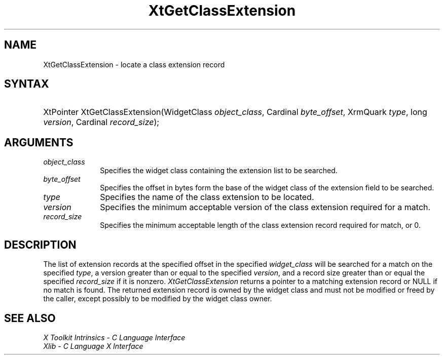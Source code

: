 .\" Copyright (c) 1993, 1994  X Consortium
.\" 
.\" Permission is hereby granted, free of charge, to any person obtaining a
.\" copy of this software and associated documentation files (the "Software"), 
.\" to deal in the Software without restriction, including without limitation 
.\" the rights to use, copy, modify, merge, publish, distribute, sublicense, 
.\" and/or sell copies of the Software, and to permit persons to whom the 
.\" Software furnished to do so, subject to the following conditions:
.\" 
.\" The above copyright notice and this permission notice shall be included in
.\" all copies or substantial portions of the Software.
.\" 
.\" THE SOFTWARE IS PROVIDED "AS IS", WITHOUT WARRANTY OF ANY KIND, EXPRESS OR
.\" IMPLIED, INCLUDING BUT NOT LIMITED TO THE WARRANTIES OF MERCHANTABILITY,
.\" FITNESS FOR A PARTICULAR PURPOSE AND NONINFRINGEMENT.  IN NO EVENT SHALL 
.\" THE X CONSORTIUM BE LIABLE FOR ANY CLAIM, DAMAGES OR OTHER LIABILITY, 
.\" WHETHER IN AN ACTION OF CONTRACT, TORT OR OTHERWISE, ARISING FROM, OUT OF 
.\" OR IN CONNECTION WITH THE SOFTWARE OR THE USE OR OTHER DEALINGS IN THE 
.\" SOFTWARE.
.\" 
.\" Except as contained in this notice, the name of the X Consortium shall not 
.\" be used in advertising or otherwise to promote the sale, use or other 
.\" dealing in this Software without prior written authorization from the 
.\" X Consortium.
.\"
.ds tk X Toolkit
.ds xT X Toolkit Intrinsics \- C Language Interface
.ds xI Intrinsics
.ds xW X Toolkit Athena Widgets \- C Language Interface
.ds xL Xlib \- C Language X Interface
.ds xC Inter-Client Communication Conventions Manual
.ds Rn 3
.ds Vn 2.2
.hw XtGet-Class-Extension wid-get
.na
.de Ds
.nf
.\\$1D \\$2 \\$1
.ft 1
.ps \\n(PS
.\".if \\n(VS>=40 .vs \\n(VSu
.\".if \\n(VS<=39 .vs \\n(VSp
..
.de De
.ce 0
.if \\n(BD .DF
.nr BD 0
.in \\n(OIu
.if \\n(TM .ls 2
.sp \\n(DDu
.fi
..
.de FD
.LP
.KS
.TA .5i 3i
.ta .5i 3i
.nf
..
.de FN
.fi
.KE
.LP
..
.de IN		\" send an index entry to the stderr
..
.de C{
.KS
.nf
.D
.\"
.\"	choose appropriate monospace font
.\"	the imagen conditional, 480,
.\"	may be changed to L if LB is too
.\"	heavy for your eyes...
.\"
.ie "\\*(.T"480" .ft L
.el .ie "\\*(.T"300" .ft L
.el .ie "\\*(.T"202" .ft PO
.el .ie "\\*(.T"aps" .ft CW
.el .ft R
.ps \\n(PS
.ie \\n(VS>40 .vs \\n(VSu
.el .vs \\n(VSp
..
.de C}
.DE
.R
..
.de Pn
.ie t \\$1\fB\^\\$2\^\fR\\$3
.el \\$1\fI\^\\$2\^\fP\\$3
..
.de ZN
.ie t \fB\^\\$1\^\fR\\$2
.el \fI\^\\$1\^\fP\\$2
..
.de NT
.ne 7
.ds NO Note
.if \\n(.$>$1 .if !'\\$2'C' .ds NO \\$2
.if \\n(.$ .if !'\\$1'C' .ds NO \\$1
.ie n .sp
.el .sp 10p
.TB
.ce
\\*(NO
.ie n .sp
.el .sp 5p
.if '\\$1'C' .ce 99
.if '\\$2'C' .ce 99
.in +5n
.ll -5n
.R
..
.		\" Note End -- doug kraft 3/85
.de NE
.ce 0
.in -5n
.ll +5n
.ie n .sp
.el .sp 10p
..
.ny0
.TH XtGetClassExtension 3 "libXt 1.1.1" "X Version 11" "XT FUNCTIONS"
.SH NAME
XtGetClassExtension \- locate a class extension record
.SH SYNTAX
.HP
XtPointer XtGetClassExtension(WidgetClass \fIobject_class\fP, Cardinal
\fIbyte_offset\fP, XrmQuark \fItype\fP, long \fIversion\fP, Cardinal
\fIrecord_size\fP); 
.SH ARGUMENTS
.IP \fIobject_class\fP 1i
Specifies the widget class containing the extension list to be searched.
.IP \fIbyte_offset\fP 1i
Specifies the offset in bytes form the base of the widget class of the
extension field to be searched.
.IP \fItype\fP 1i
Specifies the name of the class extension to be located.
.IP \fIversion\fP 1i
Specifies the minimum acceptable version of the class extension
required for a match.
.IP \fIrecord_size\fP 1i
Specifies the minimum acceptable length of the class extension record
required for match, or 0.
.SH DESCRIPTION
The list of extension records at the specified offset in the specified
\fIwidget_class\fP will be searched for a match on the specified 
\fItype\fP, a version greater than or equal to the specified \fIversion\fP, 
and a record size greater than or equal the specified \fIrecord_size\fP 
if it is nonzero.
.ZN XtGetClassExtension
returns a pointer to a matching extension record or NULL if no match
is found. The returned extension record is owned by the widget class
and must not be modified or freed by the caller, except possibly to
be modified by the widget class owner.
.SH "SEE ALSO"
.br
\fI\*(xT\fP
.br
\fI\*(xL\fP
